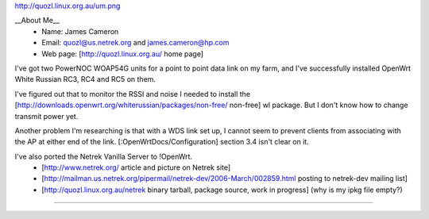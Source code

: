 http://quozl.linux.org.au/um.png

__About Me__
 * Name: James Cameron
 * Email: quozl@us.netrek.org and james.cameron@hp.com
 * Web page: [http://quozl.linux.org.au/ home page]

I've got two PowerNOC WOAP54G units for a point to point data link on my farm, and I've successfully installed OpenWrt White Russian RC3, RC4 and RC5 on them.

I've figured out that to monitor the RSSI and noise I needed to install the [http://downloads.openwrt.org/whiterussian/packages/non-free/ non-free] wl package.  But I don't know how to change transmit power yet.

Another problem I'm researching is that with a WDS link set up, I cannot seem to prevent clients from associating with the AP at either end of the link. [:OpenWrtDocs/Configuration] section 3.4 isn't clear on it.

I've also ported the Netrek Vanilla Server to !OpenWrt.
 * [http://www.netrek.org/ article and picture on Netrek site]
 * [http://mailman.us.netrek.org/pipermail/netrek-dev/2006-March/002859.html posting to netrek-dev mailing list]
 * [http://quozl.linux.org.au/netrek binary tarball, package source, work in progress] (why is my ipkg file empty?)

----
